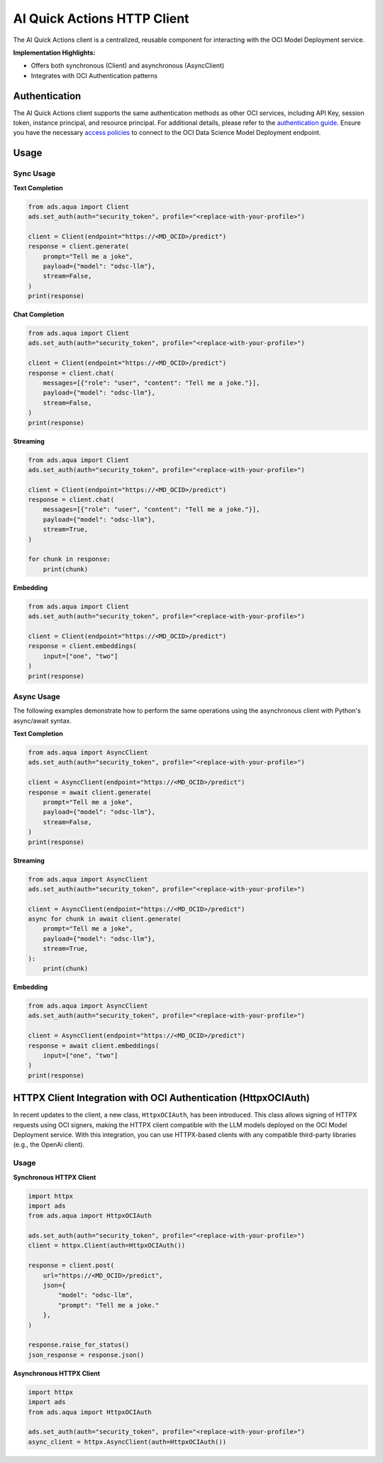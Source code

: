 AI Quick Actions HTTP Client
****************************

.. versionadded:: 2.13.0

The AI Quick Actions client is a centralized, reusable component for interacting with the OCI Model Deployment service.

**Implementation Highlights:**

- Offers both synchronous (Client) and asynchronous (AsyncClient)
- Integrates with OCI Authentication patterns

Authentication
==============

The AI Quick Actions client supports the same authentication methods as other OCI services, including API Key, session token, instance principal, and resource principal. For additional details, please refer to the `authentication guide <https://accelerated-data-science.readthedocs.io/en/latest/user_guide/cli/authentication.html>`_. Ensure you have the necessary `access policies <https://docs.oracle.com/en-us/iaas/data-science/using/model-dep-policies-auth.htm>`_ to connect to the OCI Data Science Model Deployment endpoint.

Usage
=====

Sync Usage
----------

**Text Completion**

.. code-block:: python3

    from ads.aqua import Client
    ads.set_auth(auth="security_token", profile="<replace-with-your-profile>")

    client = Client(endpoint="https://<MD_OCID>/predict")
    response = client.generate(
        prompt="Tell me a joke",
        payload={"model": "odsc-llm"},
        stream=False,
    )
    print(response)

**Chat Completion**

.. code-block:: python3

    from ads.aqua import Client
    ads.set_auth(auth="security_token", profile="<replace-with-your-profile>")

    client = Client(endpoint="https://<MD_OCID>/predict")
    response = client.chat(
        messages=[{"role": "user", "content": "Tell me a joke."}],
        payload={"model": "odsc-llm"},
        stream=False,
    )
    print(response)

**Streaming**

.. code-block:: python3

    from ads.aqua import Client
    ads.set_auth(auth="security_token", profile="<replace-with-your-profile>")

    client = Client(endpoint="https://<MD_OCID>/predict")
    response = client.chat(
        messages=[{"role": "user", "content": "Tell me a joke."}],
        payload={"model": "odsc-llm"},
        stream=True,
    )

    for chunk in response:
        print(chunk)

**Embedding**

.. code-block:: python3

    from ads.aqua import Client
    ads.set_auth(auth="security_token", profile="<replace-with-your-profile>")

    client = Client(endpoint="https://<MD_OCID>/predict")
    response = client.embeddings(
        input=["one", "two"]
    )
    print(response)


Async Usage
-----------

The following examples demonstrate how to perform the same operations using the asynchronous client with Python's async/await syntax.

**Text Completion**

.. code-block:: python3

    from ads.aqua import AsyncClient
    ads.set_auth(auth="security_token", profile="<replace-with-your-profile>")

    client = AsyncClient(endpoint="https://<MD_OCID>/predict")
    response = await client.generate(
        prompt="Tell me a joke",
        payload={"model": "odsc-llm"},
        stream=False,
    )
    print(response)

**Streaming**

.. code-block:: python3

    from ads.aqua import AsyncClient
    ads.set_auth(auth="security_token", profile="<replace-with-your-profile>")

    client = AsyncClient(endpoint="https://<MD_OCID>/predict")
    async for chunk in await client.generate(
        prompt="Tell me a joke",
        payload={"model": "odsc-llm"},
        stream=True,
    ):
        print(chunk)

**Embedding**

.. code-block:: python3

    from ads.aqua import AsyncClient
    ads.set_auth(auth="security_token", profile="<replace-with-your-profile>")

    client = AsyncClient(endpoint="https://<MD_OCID>/predict")
    response = await client.embeddings(
        input=["one", "two"]
    )
    print(response)


HTTPX Client Integration with OCI Authentication (HttpxOCIAuth)
================================================================

.. versionadded:: 2.13.1

In recent updates to the client, a new class, ``HttpxOCIAuth``, has been introduced.
This class allows signing of HTTPX requests using OCI signers, making the HTTPX client compatible
with the LLM models deployed on the OCI Model Deployment service. With this integration, you can use
HTTPX-based clients with any compatible third-party libraries (e.g., the OpenAi client).

Usage
-----

**Synchronous HTTPX Client**

.. code-block:: python3

    import httpx
    import ads
    from ads.aqua import HttpxOCIAuth

    ads.set_auth(auth="security_token", profile="<replace-with-your-profile>")
    client = httpx.Client(auth=HttpxOCIAuth())

    response = client.post(
        url="https://<MD_OCID>/predict",
        json={
            "model": "odsc-llm",
            "prompt": "Tell me a joke."
        },
    )

    response.raise_for_status()
    json_response = response.json()

**Asynchronous HTTPX Client**

.. code-block:: python3

    import httpx
    import ads
    from ads.aqua import HttpxOCIAuth

    ads.set_auth(auth="security_token", profile="<replace-with-your-profile>")
    async_client = httpx.AsyncClient(auth=HttpxOCIAuth())
